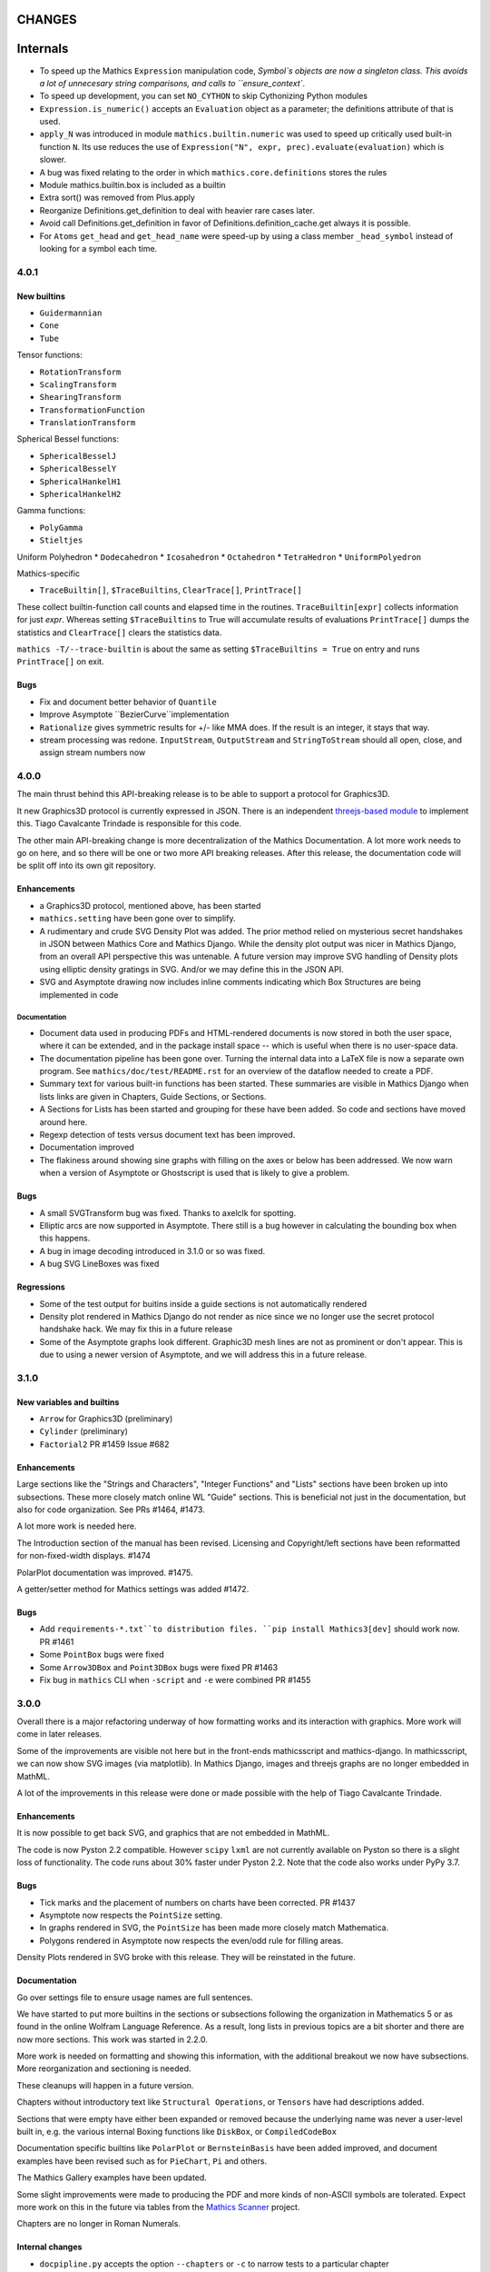 CHANGES
=======

Internals
=========


* To speed up the Mathics ``Expression`` manipulation code, `Symbol`s objects are now a singleton class. This avoids a lot of unnecesary string comparisons, and calls to ``ensure_context``.
* To speed up development, you can set ``NO_CYTHON`` to skip Cythonizing Python modules
* ``Expression.is_numeric()`` accepts an ``Evaluation`` object as a parameter;  the definitions attribute of that is used.
* ``apply_N`` was introduced in module ``mathics.builtin.numeric`` was used to speed up critically used built-in function ``N``. Its use reduces the use of
  ``Expression("N", expr, prec).evaluate(evaluation)`` which is slower.
* A bug was fixed relating to the order in which ``mathics.core.definitions`` stores the rules
* Module mathics.builtin.box is included as a builtin
* Extra sort() was removed from Plus.apply
* Reorganize Definitions.get_definition to deal with heavier rare cases later.
* Avoid call Definitions.get_definition in favor of Definitions.definition_cache.get always it is possible.
* For ``Atoms`` ``get_head`` and ``get_head_name`` were speed-up by using a class member ``_head_symbol`` instead of looking for a symbol each time.
  

4.0.1
-----

New builtins
++++++++++++

* ``Guidermannian``
* ``Cone``
* ``Tube``

Tensor functions:

* ``RotationTransform``
* ``ScalingTransform``
* ``ShearingTransform``
* ``TransformationFunction``
* ``TranslationTransform``

Spherical Bessel functions:

* ``SphericalBesselJ``
* ``SphericalBesselY``
* ``SphericalHankelH1``
* ``SphericalHankelH2``

Gamma functions:

* ``PolyGamma``
* ``Stieltjes``

Uniform Polyhedron
* ``Dodecahedron``
* ``Icosahedron``
* ``Octahedron``
* ``TetraHedron``
* ``UniformPolyedron``

Mathics-specific

* ``TraceBuiltin[]``, ``$TraceBuiltins``, ``ClearTrace[]``, ``PrintTrace[]``

These collect builtin-function call counts and elapsed time in the routines.
``TraceBuiltin[expr]`` collects information for just *expr*. Whereas
setting ``$TraceBuiltins`` to True will accumulate results of evaluations
``PrintTrace[]`` dumps the statistics and ``ClearTrace[]`` clears the statistics data.

``mathics -T/--trace-builtin`` is about the same as setting
``$TraceBuiltins = True`` on entry and runs ``PrintTrace[]`` on exit.


Bugs
++++

* Fix and document better behavior of ``Quantile``
* Improve Asymptote ``BezierCurve``implementation
* ``Rationalize`` gives symmetric results for +/- like MMA does. If
  the result is an integer, it stays that way.
* stream processing was redone. ``InputStream``, ``OutputStream`` and
  ``StringToStream`` should all open, close, and assign stream numbers now

4.0.0
-----

The main thrust behind this API-breaking release is to be able to
support a protocol for Graphics3D.

It new Graphics3D protocol is currently expressed in JSON. There is an
independent `threejs-based module
<https://www.npmjs.com/package/@mathicsorg/mathics-threejs-backend>`_
to implement this. Tiago Cavalcante Trindade is responsible for this
code.

The other main API-breaking change is more decentralization of the
Mathics Documentation. A lot more work needs to go on here, and so
there will be one or two more API breaking releases. After this
release, the documentation code will be split off into its own git
repository.

Enhancements
++++++++++++

* a Graphics3D protocol, mentioned above, has been started
* ``mathics.setting`` have been gone over to simplify.
* A rudimentary and crude SVG Density Plot was added. The prior method
  relied on mysterious secret handshakes in JSON between Mathics Core
  and Mathics Django. While the density plot output was nicer in
  Mathics Django, from an overall API perspective this was untenable. A
  future version may improve SVG handling of Density plots using
  elliptic density gratings in SVG. And/or we may define this in the
  JSON API.
* SVG and Asymptote drawing now includes inline comments indicating
  which Box Structures are being implemented in code

Documentation
.............

* Document data used in producing PDFs and HTML-rendered documents is now stored
  in both the user space, where it can be extended, and in the package install
  space -- which is useful when there is no user-space data.
* The documentation pipeline has been gone over. Turning the internal data
  into a LaTeX file is now a separate own program. See ``mathics/doc/test/README.rst``
  for an overview of the dataflow needed to create a PDF.
* Summary text for various built-in functions has been started. These
  summaries are visible in Mathics Django when lists links are given
  in Chapters, Guide Sections, or Sections.
* A Sections for Lists has been started and grouping for these
  have been added. So code and sections have moved around here.
* Regexp detection of tests versus document text has been improved.
* Documentation improved
* The flakiness around showing sine graphs with filling on the axes or below has
  been addressed. We now warn when a version of Asymptote or Ghostscript is used
  that is likely to give a problem.

Bugs
++++

* A small SVGTransform bug was fixed. Thanks to axelclk for spotting.
* Elliptic arcs are now supported in Asymptote. There still is a bug however
  in calculating the bounding box when this happens.
* A bug in image decoding introduced in 3.1.0 or so was fixed.
* A bug SVG LineBoxes was fixed

Regressions
+++++++++++

* Some of the test output for buitins inside a guide sections is not automatically rendered
* Density plot rendered in Mathics Django do not render as nice since we no longer
  use the secret protocol handshake hack. We may fix this in a future release
* Some of the Asymptote graphs look different. Graphic3D mesh lines are not as
  prominent or don't appear. This is due to using a newer version of Asymptote, and
  we will address this in a future release.


3.1.0
-----

New variables and builtins
++++++++++++++++++++++++++

* ``Arrow`` for Graphics3D (preliminary)
* ``Cylinder`` (preliminary)
* ``Factorial2`` PR #1459 Issue #682

Enhancements
++++++++++++

Large sections like the "Strings and Characters", "Integer Functions" and "Lists" sections
have been broken up into subsections. These more closely match
online WL "Guide" sections.  This is beneficial not just in the
documentation, but also for code organization. See PRs #1464, #1473.

A lot more work is needed here.

The Introduction section of the manual has been revised. Licensing and Copyright/left sections
have been reformatted for non-fixed-width displays. #1474

PolarPlot documentation was improved. #1475.

A getter/setter method for Mathics settings was added #1472.


Bugs
++++

* Add ``requirements-*.txt``to distribution files. ``pip install Mathics3[dev]`` should work now. PR #1461
* Some ``PointBox`` bugs were fixed
* Some ``Arrow3DBox`` and ``Point3DBox`` bugs were fixed PR #1463
* Fix bug in ``mathics`` CLI when  ``-script`` and ``-e`` were combined PR #1455

3.0.0
-----

Overall there is a major refactoring underway of how formatting works
and its interaction with graphics.  More work will come in later releases.

Some of the improvements are visible not here but in the front-ends
mathicsscript and mathics-django. In mathicsscript, we can now show
SVG images (via matplotlib).  In Mathics Django, images and threejs
graphs are no longer embedded in MathML.

A lot of the improvements in this release were done or made possible with the help of
Tiago Cavalcante Trindade.

Enhancements
++++++++++++

It is now possible to get back SVG, and graphics that are not embedded in MathML.

The code is now Pyston 2.2 compatible. However ``scipy`` ``lxml`` are
not currently available on Pyston so there is a slight loss of
functionality. The code runs about 30% faster under Pyston 2.2. Note
that the code also works under PyPy 3.7.

Bugs
++++

* Tick marks and the placement of numbers on charts have been corrected. PR #1437
* Asymptote now respects the ``PointSize`` setting.
* In graphs rendered in SVG, the ``PointSize`` has been made more closely match Mathematica.
* Polygons rendered in Asymptote now respects the even/odd rule for filling areas.

Density Plots rendered in SVG broke with this release. They will be reinstated in the future.

Documentation
+++++++++++++

Go over settings file to ensure usage names are full sentences.

We have started to put more builtins in the sections or subsections
following the organization in Mathematics 5 or as found in the online
Wolfram Language Reference. As a result, long lists in previous topics
are a bit shorter and there are now more sections. This work was
started in 2.2.0.

More work is needed on formatting and showing this information, with
the additional breakout we now have subsections. More reorganization
and sectioning is needed.

These cleanups will happen in a future version.

Chapters without introductory text like ``Structural Operations``, or ``Tensors`` have had descriptions added.

Sections that were empty have either been expanded or removed because
the underlying name was never a user-level built in, e.g. the various
internal Boxing functions like ``DiskBox``, or ``CompiledCodeBox``

Documentation specific builtins like ``PolarPlot`` or
``BernsteinBasis`` have been added improved, and document examples
have been revised such as for ``PieChart``, ``Pi`` and others.

The Mathics Gallery examples have been updated.

Some slight improvements were made to producing the PDF and more kinds
of non-ASCII symbols are tolerated. Expect more work on this in the
future via tables from the `Mathics Scanner <https://pypi.org/project/Mathics-Scanner/1.2.1/>`_ project.

Chapters are no longer in Roman Numerals.


Internal changes
++++++++++++++++

* ``docpipline.py``  accepts the option ``--chapters`` or ``-c`` to narrow tests to a particular chapter
* Format routines have been isolated into its own module. Currently we have format routines for SVG, JSON and
  Asymptote. Expect more reorganization in the future.
* Boxing routines have been isolated to its own module.
* The entire code base has been run through the Python formatter `black <https://black.readthedocs.io/en/stable/>`_.
* More Python3 types to function signatures have been added.
* More document tests that were not user-visible have been moved to
  unit tests which run faster. More work is needed here.

2.2.0
-----

Package update
++++++++++++++

- SymPy 1.8

New variables and builtins
++++++++++++++++++++++++++

* ``Arg``
* ``CoefficientArrays`` and ``Collect`` (#1174, #1194)
* ``Dispatch``
* ``FullSimplify``
* ``LetterNumber`` #1298. The ``alphabet`` parameter supports only a minimal number of languages.
* ``MemoryAvailable``
* ``MemoryInUse``
* ``Nand`` and ``Nor`` logical functions.
* ``Series``,  ``O`` and ``SeriesData``
* ``StringReverse``
* ``$SystemMemory``
* Add all of the named colors, e.g. ``Brown`` or ``LighterMagenta``.



Enhancements
++++++++++++

* a function `evaluate_predicate` allows for a basic predicate evaluation using `$Assumptions`.
* ``Attributes`` accepts a string parameter.
* ``Cases`` accepts Heads option. Issue #1302.
* ``ColorNegate`` for colors is supported.
* ``D`` and ``Derivative`` improvements.
* ``Expand`` and ``ExpandAll`` now support a second parameter ``patt`` Issue #1301.
* ``Expand`` and ``ExpandAll`` works with hyperbolic functions (`Sinh`, `Cosh`, `Tanh`, `Coth`).
* ``FileNames`` returns a sorted list (#1250).
* ``FindRoot`` now accepts several optional parameters like ``Method`` and ``MaxIterations``. See Issue #1235.
* ``FixedPoint`` now supports the ``SameTest`` option.
* ``mathics`` CLI now uses its own Mathics ``settings.m`` file
* ``Prepend`` works with ``DownValues`` Issue #1251
* ``Prime`` and ``PrimePi`` now accept a list parameter and have the ``NumericFunction`` attribute.
* ``Read`` with ``Hold[Expression]`` now supported. (#1242)
* ``ReplaceRepeated`` and ``FixedPoint`` now supports the ``MaxIteration`` option. See Issue #1260.
* ``Simplify`` performs a more sophisticated set of simplifications.
* ``Simplify`` accepts a second parameter that temporarily overwrites ``$Assumptions``.
* ``StringTake`` now accepts form containing a list of strings and specification. See Issue #1297.
* ``Table`` [*expr*, *n*] is supported.
* ``ToExpression`` handles multi-line string input.
* ``ToString`` accepts an optional *form* parameter.
* ``ToExpression`` handles multi-line string input.
* ``$VersionNumber`` now set to 10.0 (was 6.0).
* The implementation of Streams was redone.
* Function ``mathics.core.definitions.autoload_files`` was added and
  exposed to allow front-ends to provide their own custom Mathics.
  settings.
* String output in the ``mathics`` terminal has surrounding quotes to make it more visually distinct from unexpanded and symbol output.
  To disable this behavior use ``--strict-wl-output``.


Bug fixes
+++++++++

* ``SetTagDelayed`` now does not evaluate the RHS before assignment.
* ``$InstallationDirectory`` starts out ``Unprotected``.
* ``FindRoot`` now handles equations.
* Malformed Patterns are detected and an error message is given for them.
* Functions gone over to ensure the ``Listable`` and ``NumericFunction`` properties are correct.


Incompatible changes
--------------------

* ``System`$UseSansSerif`` moved from core and is sent front-ends using ``Settings`$UseSansSerif``.


Internal changes
----------------

* ``docpipeline.py``  accepts the option ``-d`` to show how long it takes to parse, evaluate and compare each individual test.
  ``-x`` option (akin to ``pytests -x`` is a short-hand for stop on first error
* Some builtin functions have been grouped together in a module
  underneath the top-level builtin directory.  As a result, in the
  documents you will list some builtins listed under an overarching
  categery like ``Specific Functions`` or ``Graphics, Drawing, and
  Images``. More work is expected in the future to improve document sectioning.
* ``System`$Notebooks`` is removed from settings. It is in all of the front-ends now.


2.1.0
-----

New builtins
++++++++++++

* ``ArcTanh``
* ``ByteArray``
* ``CreateFile``
* ``CreateTemporary``
* ``FileNames``
* ``NIntegrate``
* ``PartitionsP``
* ``$Notebooks``
* ``SparseArray``

Enhancements
++++++++++++

* The Mathics version is checked for builtin modules at load time. A message is given when a builtin doesn't load.
* Automatic detection for the best strategy to numeric evaluation of constants.
* ``FileNameJoin`` now implements ``OperatingSystem`` option
* Mathics functions are accepted by ``Compile[]``. The return value or
  type will be ``Compile[] and CompiledFunction[]``.  Every Mathics
  Expression can have a compiled form, which may be implemented as a
  Python function.
* ``Equal[]`` now compares complex against other numbers properly.
* Improvements in handling products with infinite factors: ``0 Infinity``-> ``Indeterminate``, and ``expr Infinity``-> ``DirectedInfinite[expr]``
* ``$Path`` is now ``Unprotected`` by default
* ``Read[]`` handles expressions better.
* ``StringSplit[]`` now accepts a list in the first argument.
* ``SetDelayed[]`` now accepts several conditions imposed both at LHS as well as RHS.
* Axes for 2D Plots are now rendered for SVGs
* ``InsertBox`` accepts an opaque parameter


Bug fixes
+++++++++

* ``TeXForm[]`` for integrals are now properly formatted.


Pymathics Modules
+++++++++++++++++

* Pymathics modules now can run initialization code when are loaded.
* The ``builtins`` list is not hard-linked to the library anymore. This simplifies
  the loading and reloading of pymathics modules.
* Decoupling of BoxConstructors from the library. Now are defined at the
  level of the definition objects. This is useful for customizing the
  Graphics output if it is available.


Miscellanea
+++++++++++

* A pass was made to improve Microsoft Windows compatibility and testing Windows under MSYS.
* Include numpy version in version string. Show in CLI
* Small CLI tweaks ``--colors=None`` added to match mathicsscript.
* In the ``BaseExpression`` and derived classes, the method ``boxes_to_xml`` now are called ``boxes_to_mathml``.
* In the ``format`` method of the class ``Evaluation``,  the builtin ``ToString`` is called instead of  ``boxes_to_text``
* In order to control the final form of boxes from the user space in specific symbols and contexts.
* ``GraphicsBox`` now have two methods:  ``to_svg`` and  ``to_mathml``. The first produces SVG plain text while the second produces ``<mglyph ...>`` tags with base64 encoded SVGs.


What's to expect in a Future Release
++++++++++++++++++++++++++++++++++++

* Improved ``Equal`` See `PR #1209 <https://github.com/mathics/Mathics/pull/1209/>`_
* Better Unicode support, especially for Mathics operators
* Improved ``D[]`` and ``Derivative[]`` See `PR #1220 <https://github.com/mathics/Mathics/pull/1209/>`_.
* Improved performance
* ``Collect[]`` See `Issue #1194 <https://github.com/mathics/Mathics/issues/1194>`_.
* ``Series[]`` See `Issue #1193 <https://github.com/mathics/Mathics/issues/1194>`_.


2.0.0
-----

To accommodate growth and increased use of pieces of Mathics inside other packages, parts of Mathics have been split off and moved to separate packages. In particular:

* The Django front-end is now a PyPI installable package called `Mathics-Django <https://pypi.org/project/Mathics-Django/>`_.
* Scanner routines, character translation tables to/from Unicode, and character properties are now `mathics-scanner https://github.com/Mathics3/mathics-scanner`_.
* Specific builtins involving heavy, non-standard routines were moved to pymathics modules `pymathics-graph https://github.com/Mathics3/pymathics-graph`_, `pymathics-natlang https://github.com/Mathics3/pymathics-natlang`_.

Incompatible changes:
+++++++++++++++++++++

* ``-e`` ``--execute`` is better suited for embedded use. It shows just evaluation output as text.
* Docker scripts ``dmathics``, ``dmathicsscript`` and ``dmathicsserver`` have been removed. They are part of the ``docker-mathics`` a separate PyPI package.

The bump in the major version number reflects major changes in this release. Another major release is planned soon, with more major changes.

See below for future work planned.

New builtins
++++++++++++

- ``AnglePath``,  ``AnglePathFold``, ``AngleVector``
- ``BoxData``, ``TextData``, ``InterpretationBox``, ``StyleBox``, ``TagBox``, ``TemplateBox``, ``ButtonBox``, ``InterpretationBox``
- ``ContinuedFraction``
- ``ConvertCommonDumpRemoveLinearSyntax`` and ``System`ConvertersDump`` context variables
- ``FirstCase``, ``Lookup``, ``Key``, ``Lookup`` and ``Failure``
- ``Haversine``, ``InverseHaversine``
- ``Insert`` and ``Delete``
- ``LerchPhi``
- ``MathicsVersion`` (this is not in WL)
- ``NumberQ``
- ``PossibleZeroQ`` PR #1100
- ``Run``
- ``Show``
- ``SympyObject``
- ``TimeRemaining`` and ``TimeConstrained``
- ``\[RadicalBox]``
-  Improving support for options in the Plot module: ``Axes``, ``Filling``, ``ImageSize``, ``Joined``

New constants
+++++++++++++

Mathematical Constants is now its own module/section. Constants have been filled out. These constants have been added:

- ``Catalan``
- ``Degree``
- ``Glaisher``
- ``GoldenRatio``
- ``Khinchin``

Many of these and the existing constants are computable via mpmath, NumPy, or Sympy.

Settings through WL variables
+++++++++++++++++++++++++++++

Certain aspects of the kernel configuration are now controlled by variables, defined in ``/autoad/settings.m``.

- ``$GetTrace`` (``False`` by default).  Defines if when a WL module is load through ``Get``, definitions will be traced (for debug).
- ``$PreferredBackendMethod`` Set this do whether to use mpmath, NumPy or SymPy for numeric and symbolic constants and methods when there is a choice (``"sympy"`` by default) (see #1124)

Enhancements
++++++++++++

- Add ``Method`` option "mpmath" to compute ``Eigenvalues`` using mpmath (#1115).
- Improve support for ``OptionValue`` and ``OptionsPattern`` (#1113)

Bug fixes
+++++++++

Numerous bugs were fixed while working on Combinatorica V0.9 and CellsToTeX.

- ``Sum`` involving numeric integer bounds involving Mathics functions fixed.
- ``Equal`` ``UnEqual`` testing on Strings (#1128).

Document updates
++++++++++++++++

- Start a readthedocs `Developer Guide <https://mathics-development-guide.reandthedocs.io/en/latest/>`_

Enhancements and bug fixes:
+++++++++++++++++++++++++++

- Fix evaluation timeouts
- ``Sum``'s lower and upper bounds can now be Mathics expressions

Miscellanea
+++++++++++

- Enlarge the set of ``gries_schneider`` tests
- Improve the way builtins modules are loaded at initialization time (#1138).

Future
++++++

* We are in the process of splitting out graphics renderers, notably for matplotlib. See `pymathics-matplotlib <https://github.com/Mathics3/pymathics-matplotlib>`_.
* Work is also being done on asymptote. See `PR #1145 <https://github.com/mathics/Mathics/pull/1145>`_.
* Makeboxes is being decoupled from a renderer. See `PR #1140 <https://github.com/mathics/Mathics/pull/1140>`_.
* Inline SVG will be supported (right now SVG is binary).
* Better support integrating Unicode in output (such as for Rule arrows) is in the works. These properties will be in the scanner package.
* A method option ("mpmath", "sympy", or "numpy") will be added to the ``N[]``. See `PR #1144 <https://github.com/mathics/Mathics/pull/1144>`_.


1.1.1
-----

This may be the last update before some major refactoring and interface changing occurs.

In a future 2.0.0 release, Django will no longer be bundled here. See `mathics-django <https://github.com/Mathics3/mathics-django>` for the unbundled replacement.

Some changes were made to support `Pymathics Graph <https://github.com/Mathics3/pymathics-graph>`_, a new graph package bundled separately, and to support the ability for front-ends to handle rendering on their own. Note that currently this doesn't integrate well into the Django interface, although it works well in ``mathicsscript``.

Package updates
+++++++++++++++

- SymPy 1.7.1

Mathics Packages added:

- ``DiscreteMath`CombinatoricaV0.9`` (preferred) and
  ``DiscreteMath`CombinatoricaV0.6``.

Both of these correspond to Steven Skiena's *older* book: *Implementing Discrete Mathematics: Combinatorics and Graph Theory*.

If you have a package that you would like included in the distribution, and it works with Mathics, please contact us.

Rubi may appear in a future release, possibly in a year or so. Any help to make this happen sooner is appreciated.

New builtins
++++++++++++

- ``StirlingS1``, ``StirlingS2`` (not all WL variations handled)
- ``MapAt`` (not all WL variations handled)
- ``PythonForm``, ``SympyForm``: not in WL.
  Will show a crude translation to SymPy or Python.
  Expect more and better translation later
- ``Throw`` and ``Catch``
- ``With``
- ``FileNameTake``

Enhancements and bug fixes
++++++++++++++++++++++++++

- Workaround for ``Compile`` so it accepts functions ##1026
- Add ``Trace`` option to ``Get``. ``Get["fn", Trace->True]`` will show lines as they are read
- Convert to/from Boolean types properly in ``from_python``, ``to_python``. Previously they were 0 and 1
- Extend ``DeleteCases`` to accept a levelspec parameter
- Set ``Evaluation#exc_result`` to capture ``Aborted``, ``Timeout``, ``Overflow1``, etc.
- ``ImageData`` changed to get bits {0,1}, not booleans as previously
- Add tokenizer symbols for ``<->`` and ``->`` and the Unicode versions of those
- Small corrections to ``Needs``, e.g check if already loaded, correct a typo, etc.
- ``System`$InputFileName`` is now set inside ``Needs`` and ``Get``
- Install shell scripts ``dmathicserver``, ``dmathicsscript``, and ``dmathics`` to simplify running docker
- Adjust ``$InputFileName`` inside ``Get`` and ``Needs``
- Support for ``All`` as a ``Part`` specification
- Fix ``BeginPackage``
- Improving support for ``OptionValue``. Now it supports list of Options
- Adding support in ``from_python()`` to convert dictionaries in list of rules
- Fix ``OptionsPattern`` associated symbols


1.1.0
-----

So we can get onto PyPI, the PyPI install name has changed from Mathics to Mathics3.

Enhancements and bug fixes
++++++++++++++++++++++++++

- Add Symbolic Comparisons. PR #1000
- Support for externally PyPI-packagable builtin modules - PyMathics
- ``SetDirectory`` fixes. PR #994
- Catch ```PatternError`` Exceptions
- Fix formatting of ``..`` and ``...`` (``RepeatAll``)
- Tokenization of ``\.`` without a following space (``ReplaceAll``). Issue #992
- Support for assignments to named ```Pattern```
- Improve support for ```Names``. PR #1003
- Add a ``MathicsSession`` class to simplify running Mathics from Python. PR #1001
- Improve support for ```Protect``` and ```Unprotect``` list of symbols and regular expressions. PR #1003


1.1.0 rc1
---------

Package updates
+++++++++++++++

All major packages that Mathics needs have been updated for more recent
releases. Specifically these include:

- Python: Python 3.6-3.9 are now supported
- Cython >= 0.15.1
- Django 3.1.x
- mpmath >= 1.1.0
- SymPy 1.6.2

New features (50+ builtins)
+++++++++++++++++++++++++++

- ``Association``, ``AssociationQ``, ``FirstPostion``, ``LeafCount``
- ``Association``, ``AssociationQ``, ``Keys``, ``Values`` #705
- ``BarChart[]``, ``PieChart``, ``Histogram``, ``DensityPlot`` #499
- ``BooleanQ``, ``DigitQ`` and ``LetterQ``
- ``CharacterEncoding`` option for ``Import[]``
- ``Coefficient[]``, ``Coefficient[x * y, z, 0]``, ``Coefficient*[]``
- ``DiscreteLimit`` #922
- ``Environment``
- File read operations from URLs
- ``FirstPostions``, ``Integers``, ``PrePendTo[]``
- ``GetEnvironment`` # 938
- ``Integers``, ``PrependTo`` and ``ContainsOnly``
- ``Import`` support for WL packages
- ``IterationLimit``
- ``LoadModule``
- ``MantissaExponent[]``, ``FractionalPart[]``, ``CubeRoot[]``
- ``PolynomialQ[]``, ``MinimalPolynomial[]``
- ``Quit[]``, ``Exit[]`` #523, #814,
- ``RealDigits`` #891, #691, ``Interrupt``, ``Unique``
- ``RemoveDiacritics[]``, ``Transliterate[]`` #617
- ``Root`` #806
- ``Sign[]``, ``Exponent``, ``Divisors``, ``QuotientRemainder``, ``FactorTermsList``
- Speedups by avoiding inner classes, #616
- ``StringRiffle[]``, ``StringFreeQ[]``, ``StringContainsQ[]``, ``StringInsert``
- ``SubsetQ`` and ``Delete[]`` #688, #784,
- ``Subsets`` #685
- ``SystemTimeZone`` and correct ``TimeZone`` #924
- ``System\`Byteordering`` and ``System\`Environemnt`` #859
- ``$UseSansSerif`` #908
- ``randchoice`` option for ``NoNumPyRandomEnv`` #820
- Support for ``MATHICS_MAX_RECURSION_DEPTH``
- Option ``--full-form`` (``-F``) on ``mathics`` to parsed ``FullForm`` of input expressions

Enhancements and bug fixes
++++++++++++++++++++++++++

- speed up leading-blank patterns #625, #933
- support for iteration over Sequence objects in ``Table``, ``Sum``, and ``Product``
- fixes for option handling
- fixes for ``Manipulate[x,{x,{a,b}}]``
- fixes rule -> rule case for ``Nearest``
- fixes and enhancements to ``WordCloud``
- added ``StringTrim[]``
- fixes ``URLFetch`` options
- fixes ``XMLGetString`` and parse error
- fixes ``LanguageIdentify``
- fixes 2 <= base <= 36 in number parsing
- improved error messages
- fixes ``Check``, ``Interrupt``, and ``Unique`` #696
- fixes ``Eigenvalues``, ``Eigenvectors`` #804
- fixes ``Solve`` #806
- proper sympolic expantion for ``Re`` and ``Im``
- fixes a bug in the evaluation of ``SympyPrime`` #827
- clean up ``ColorData``
- fixes Unicode characters in TeX document
- update Django gallery examples
- fixes ``Sum`` and ``Product`` #869, #873
- warn when using options not supported by a Builtin #898, #645

Mathematica tracking changes
++++++++++++++++++++++++++++

- renamed ``FetchURL`` to ``URLFetch`` (according to the WL standard)
- renamed ``SymbolLookup`` to ``Lookup``

Performance improvements
++++++++++++++++++++++++

- Speed up pattern matching for large lists
- Quadraditc speed improvement in pattern matching. #619 and see the graph comparisons there
- In-memory sessions #623

Other changes
+++++++++++++

- bump ``RecursionLimit``
- blacken (format) a number of Python files and remove blanks at the end of lines
- Adding several CI tests
- Remove various deprecation warnings
- Change shbang from ``python`` to ``python3``
- Update docs

Backward incompatibilities
++++++++++++++++++++++++++

- Support for Python 3.5 and earlier, and in particular Python 2.7,
  was dropped.
- The ``graphs`` module (for Graphs) has been pulled until Mathics
  supports pymathics and graphics using networkx better. It will
  reappear as a pymathics module.
- The ``natlang`` (for Natural Language processing) has also been
  pulled.  The problem here too is that the pymathics mechanism needs
  a small amount of work to make it scalable, and in 1.0 these were
  hard coded. Also, both this module and ``graphs`` pulled in some
  potentially hard-to-satisfy non-Python dependencies such as
  matplotlib, or NLP libraries, and word lists. All of this made
  installation of Mathics harder, and the import of these libraries,
  ``natlang`` in particular, took some time. All of this points to having
  these live in their own repositories and get imported on lazily on
  demand.


1.0
---

New features
++++++++++++

- ``LinearModelFit`` #592
- ``EasterSunday`` #590
- ``DSolve`` for PDE #589
- ``LogisticSigmoid`` #588
- ``CentralMoment``, ``Skewness``, ``Kurtosis`` #583
- New web interface #574
- ``Image`` support and image processing functions #571, #541, #497, #493, #482
- ``StringCases``, ``Shortest``, ``Longest`` string match/replace #570
- ``Quantime`` and ``Quartiles`` #567
- ``Pick`` #563
- ``ByteCount`` #560
- ``Nearest`` #559
- ``Count`` #558
- ``RegularPolygon`` #556
- Impoved date parsing #555
- ``Permutations`` #552
- LLVM compilation of simple expressions #548
- ``NumberForm`` #534, #530, #455
- Basic scripting with mathicsscript
- Arcs for ``Disk`` and ``Circle`` #498, #526
- Download from URL #525
- ``$CommandLine`` #524
- ``Background`` option for ``Graphics`` #522
- ``Style`` #521, #471, #468
- Abbreviated string patterns #518
- ``Return`` #515
- Better messages #514
- Undo and redo functionality in web interface #511
- ``Covariance`` and ``Correlation`` #506
- ``ToLowerCase``, ``ToUpperCase``, ``LowerCaseQ``, ``UpperCaseQ`` #505
- ``StringRepeat`` #504
- ``TextRecognise`` #500
- Axis numbers to integers when possible #495
- ``PointSize`` #494
- ``FilledCurve``, ``BezierCurve``, ``BezierFunction`` #485
- ``PadLeft``, ``PadRight`` #484
- ``Manipulate`` #483, #379, #366
- ``Replace`` #478
- String operator versions #476
- Improvements to ``Piecewise`` #475
- Derivation typo #474
- Natural language processing functions #472
- ``Arrow``, ``Arrowheads`` #470
- Optional modules with requires attribute #465
- ``MachinePrecision`` #463
- ``Catenate`` #454
- ``Quotient`` #456
- Disable spellcheck on query fields #453
- ``MapThread`` #452
- ``Scan`` and ``Return`` #451
- ``On`` and ``Off`` #450
- ``$MachineEpsilon`` and ``$MachinePrecision`` #449
- ``ExpandAll`` #447
- ``Position`` #445
- ``StringPosition`` #444
- ``AppendTo``, ``DeleteCases``, ``TrueQ``,  ``ValueQ`` #443
- ``Indeterminate`` #439
- More integral functions #437
- ``ExpIntegralEi`` and ``ExpIntegralE`` #435
- ``Variance`` and ``StandardDeviation`` #424
- Legacy ``Random`` function #422
- Improved gamma functions #419
- New recursive descent parser #416
- ``TakeSmallest`` and related #412
- ``Boole`` #411
- ``Median``, ``RankedMin``, ``RankedMax`` #410
- ``HammingDistance`` #409
- ``JaccardDissimilarity`` and others #407
- ``EuclideanDistance`` and related #405
- Magic methods for ``Expression`` #404
- ``Reverse`` #403
- ``RotateLeft`` and ``RotateRight`` #402
- ``ColorDistance``, ``ColorConvert`` #400
- Predefine and document ``$Aborted`` and ``$Failed`` #399
- ``IntegerString``, ``FromDigits``, and more #397
- ``EditDistance`` and ``DamerauLevenshteinDistance`` #394
- ``QRDecomposition`` #393
- ``RandomChoice`` and ``RandomSample`` #488
- ``Hash`` #387
- Graphics boxes for colors #386
- ``Except`` #353
- Document many things #341
- ``StringExpression`` #339
- Legacy file functions #338

Bug fixes
+++++++++

- Nested ``Module`` #591, #584
- Python2 import bug #565
- XML import #554
- ``\[Minus]`` parsing bug #550
- ``Cases`` evaluation bug #531
- ``Take`` edge cases #519
- ``PlotSize`` bug #512
- Firefox nodeValue warning #496
- Django database permissions #489
- ``FromDigits`` missing message #479
- Numerification upon result only #477
- Saving and loading notebooks #473
- ``Rationalise`` #460
- ``Optional`` and ``Pattern`` precedence values #459
- Fix ``Sum[i / Log[i], {i, 1, Infinity}]`` #442
- Add ``\[Pi]``, ``\[Degree]``, ``\[Infinity]`` and ``\[I]`` to parser #441
- Fix loss of precision bugs #440
- Many minor bugs from fuzzing #436
- ``Positive``/``Negative`` do not numerify arguments #430 fixes #380
- Chains of approximate identites #429
- Logical expressions behave inconsistently/incorrectly #420 fixes #260
- Fix ``Take[_Symbol, ___]`` #396
- Avoid slots in rule handling #375 fixes #373
- ``Gather``, ``GatherBy``, ``Tally``, ``Union``, ``Intersect``, ``IntersectingQ``, ``DisjointQ``, ``SortBy`` and ``BinarySearch`` #373
- Symbol string comparison bug #371
- Fix ``Begin``/``BeginPackage`` leaking user-visible symbols #352
- Fix ``TableForm`` and ``Dimensions`` with an empty list #343
- Trailing slash bug #337
- ``Global`` system bug #336
- ``Null`` comparison bug #371
- ``CompoundExpression`` and ``Out[n]`` assignment bug #335 fixes #331
- Load unevaluated cells #332

Performance improvements
++++++++++++++++++++++++

- Large expression formatting with ``$OutputSizeLimit`` #581
- Faster terminal output #579
- Faster ``walk_paths`` #578
- Faster flatten for ``Sequence`` symbols #577
- Compilation for plotting #576
- ``Sequence`` optimisations #568
- Improvements to ``GatherBy`` #566
- Optimised ``Expression`` creation #536
- ``Expression`` caching #535
- ``Definitions`` caching #507
- Optimised ``Position``, ``Cases``, ``DeleteCases`` #503
- Optimised ``StringSplit`` #502
- Optimised ``$RecursionLimit`` #501
- Optimised insert_rule #464
- Optimised ``IntegerLength`` #462
- Optimised ``BaseExpression`` creation #458
- No reevaluation of evaluated values #391
- Shortcut rule lookup #389
- 15% performance boost by preventing some rule lookups #384
- 25% performance boost using same over ``__eq__``
- n log n algorithm for ``Complement`` and ``DeleteDuplicates`` #373
- Avoid computing ``x^y`` in ``PowerMod[x, y, m]`` #342


0.9
---

New features
++++++++++++

- Improve syntax error messages #329
- ``SVD``, ``LeastSquares``, ``PseudoInverse`` #258, #321
- Python 3 support #317
- Improvements to ``Riffle`` #313
- Tweaks to ``PolarPlot`` #305
- ``StringTake`` #285
- ``Norm`` #268 #270
- ``Total``, ``Accumulate``, ``FoldList``, ``Fold`` #264, #252
- ``Flatten`` #253 #269
- ``Which`` with symbolic arguments #250
- ``Min``/``Max`` with symbolic arguments # 249

Dependency updates
++++++++++++++++++

- Upgrade to ply 3.8 (issue #246)
- Drop interrupting cow #317
- Add six (already required by Django) #317

Bug fixes
+++++++++

- Span issues with negative indices #196 fixed by #263 #325
- SVG export bug fixed by #324
- Django runserver threading issue #158 fixed by #323
- asymptote bug building docs #297 fixed by #317
- Simplify issue #254 fixed by #322
- ``ParametricPlot`` bug fixed by #320
- ``DensityPlot`` SVG regression in the web interface
- Main function for server.py #288, #289 fixed by #298
- ply table regeneration #294 fixed by #295
- Print bar issue #290 fixed by #293
- Quit[] index error #292 partially fixed by #307
- Quit definition fixed by #286
- Conjugate issue #272 fixed by #281


0.8
---

New features
+++++++++++++

- Improvements to 3D Plotting, see #238
- Enable MathJax menu, see #236
- Improvements to documentation

Dependency updates
++++++++++++++++++

- Upgrade to SymPy 0.7.6
- Upgrade to ply3.6 (new parsetab format, see #246)
- Upgrade to mpmath 0.19

Bug fixes
+++++++++

- ``IntegerDigits[0]``


0.7
---

New features
++++++++++++

- Readline tab completion
- Automatic database initialisation
- Support for wildcards in ``Clear`` and ``ClearAll``
- Add ``Conjugate``
- More tests and documentation for ``Sequence``
- Context support

Bugs fixed
++++++++++

- Fix unevaluated index handling (issue #217)
- Fix ``Solve`` treating one solution equal to 1 as a tautology (issue
  #208)
- Fix temporary symbols appearing in the result when taking
  derivatives with respect to t (issue #184)
- typo in save worksheet help text (issue #199)
- Fix mathicsserver wildcard address binding
- Fix ``Dot`` acting on matrices in MatrixForm (issue #145)
- Fix Sum behaviour when using range to generate index values (issue #149)
- Fix behaviour of plot with unevaluated arguments (issue #150)
- Fix zero-width space between factors in MathJax output (issue #45)
- Fix ``{{2*a, 0},{0,0}}//MatrixForm`` crashing in the web interface
  (issue #182)


0.6
---

New features
++++++++++++

- ``ElementData`` using data from Wikipedia
- Add ``Switch``
- Add ``DSolve`` and ``RSolve``
- More Timing functions ``AbsoluteTiming``, ``TimeUsed``, ``SessionTime``, ``Pause``
- Date functions ``DateList``, ``DateString``, ``DateDifference``, etc.
- Parser rewritten using lex/yacc (PLY)
- Unicode character support
- ``PolarPlot``
- IPython style (coloured) input
- ``VectorAnalysis`` Package
- More special functions (Bessel functions and othogonal polynomials)
- More NumberTheory functions
- ``Import``, ``Export``, ``Get``, ``Needs`` and other IO related functions
- PyPy compatibility
- Add benchmarks (``mathics/benchmark.py``)
- ``BaseForm``
- ``DeleteDuplicates``
- Depth, Operate Through and other Structure related functions
- Changes to ``MatrixForm``/``TableForm`` printing
- Use interruptingcow to limit evaluation time
- Character Code functions

Bugs fixed
++++++++++

- Fix divide-by-zero with zero-length plot range
- Fix mathicsserver exception on startup with Django 1.6 (issues #194, #205, #209)


0.5
---

- 3D graphics and plots using WebGL in the browser and Asymptote in TeX output
- Plot: adaptive sampling
- MathJax 2.0 and line breaking
- New symbols: ``Graphics3D`` etc., ``Plot3D``, ``ListPlot``,
  ``ListLinePlot``, ``ParametricPlot``, ``Prime``, ``Names``, ``$Version``
- Fixed issues: 1, 4, 6, 8-21, 23-27
- Lots of minor fixes and improvements
- Number of built-in symbols: 386


0.4
---

- Compatibility to Sage 4.0 and other latest libraries


0.3 (beta only)
---------------

- Resolved several issues


0.1 (alpha only)
----------------

- Initial version
